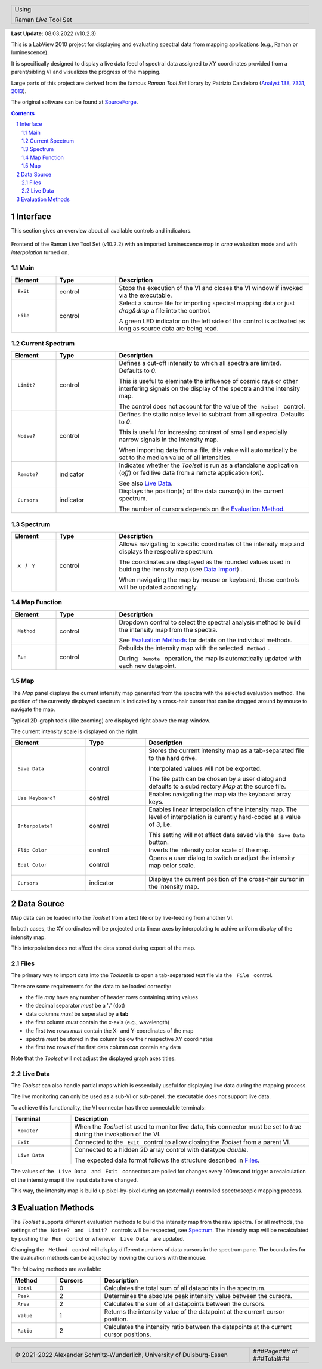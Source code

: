 .. role:: underline
    :class: underline

.. cssclass:: title

   |front-title|

.. cssclass:: title-sub

   |front-subtitle|

**Last Update:** 08.03.2022 (v10.2.3)

This is a LabView 2010 project for displaying and evaluating spectral data from mapping applications (e.g., Raman or luminescence). 

It is specifically designed to display a live data feed of spectral data assigned to *XY* coordinates provided from a parent/sibling VI and visualizes the progress of the mapping. 

Large parts of this project are derived from the famous *Raman Tool Set* library by Patrizio Candeloro (`Analyst 138, 7331, 2013 <https://doi.org/10.1039/C3AN01665J>`_).

The original software can be found at `SourceForge <http://ramantoolset.sourceforge.net>`_.

.. contents::
   :depth: 2

.. raw:: pdf

    PageBreak docsPage

Interface
=========

This section gives an overview about all available controls and indicators.

.. figure:: ../img/frontend.png
   :width: 12cm
   :align: center
   :alt: Raman *Live* Tool Set Frontend

   Frontend of the Raman *Live* Tool Set (v10.2.2) with an imported luminescence map in *area* evaluation mode and with *interpolation* turned on.

Main
----

.. list-table::
   :widths: 15 20 65
   :header-rows: 1

   * - **Element**
     - **Type**
     - **Description**

   * - :literal:`\  Exit \ `
     - .. rst-class:: table-center

       control
     - Stops the execution of the VI and closes the VI window if invoked via the executable.

   * - :literal:`\  File \ `
     - .. rst-class:: table-center

       control
     - Select a source file for importing spectral mapping data or just *drag&drop* a file into the control.

       A green LED indicator on the left side of the control is activated as long as source data are being read.

.. raw:: pdf

   PageBreak

Current Spectrum
----------------

.. list-table::
   :widths: 15 20 65
   :header-rows: 1

   * - **Element**
     - **Type**
     - **Description**

   * - :literal:`\  Limit? \ `
     - .. rst-class:: table-center

       control
     - Defines a cut-off intensity to which all spectra are limited. Defaults to *0*.

       This is useful to eleminate the influence of cosmic rays or other interfering signals on the display of the spectra and the intensity map.

       The control does not account for the value of the :literal:`\  Noise? \ ` control.

   * - :literal:`\  Noise? \ `
     - .. rst-class:: table-center

       control
     - Defines the static noise level to subtract from all spectra. Defaults to *0*.

       This is useful for increasing contrast of small and especially narrow signals in the intensity map.

       When importing data from a file, this value will automatically be set to the median value of all intensities.

   * - :literal:`\  Remote? \ `
     - .. rst-class:: table-center

       indicator
     - Indicates whether the *Toolset* is run as a standalone application (*off*) or fed live data from a remote application (*on*).

       See also `Live Data <#live-data>`_.

   * - :literal:`\  Cursors \ `
     - .. rst-class:: table-center

       indicator
     - Displays the position(s) of the data cursor(s) in the current spectrum.

       The number of cursors depends on the `Evaluation Method <#evaluation-methods>`_.

.. raw:: pdf

   PageBreak

Spectrum
--------

.. list-table::
   :widths: 15 20 65
   :header-rows: 1

   * - **Element**
     - **Type**
     - **Description**

   * - :literal:`\  X \ ` / :literal:`\  Y \ `
     - .. rst-class:: table-center

       control
     - Allows navigating to specific coordinates of the intensity map and displays the respective spectrum.

       The coordinates are displayed as the rounded values used in buiding the inensity map (see `Data Import <#data-import>`_) .

       When navigating the map by mouse or keyboard, these controls will be updated accordingly.

Map Function
------------

.. list-table::
   :widths: 15 20 65
   :header-rows: 1

   * - **Element**
     - **Type**
     - **Description**

   * - :literal:`\  Method \ `
     - .. rst-class:: table-center

       control
     - Dropdown control to select the spectral analysis method to build the intensity map from the spectra.

       See `Evaluation Methods <#evaluation-methods>`_ for details on the individual methods.

   * - :literal:`\  Run \ `
     - .. rst-class:: table-center

       control
     - Rebuilds the intensity map with the selected :literal:`\  Method \ `.

       During :literal:`\  Remote \ ` operation, the map is automatically updated with each new datapoint.

Map
---

The *Map* panel displays the current intensity map generated from the spectra with the selected evaluation method. The position of the currently displayed spectrum is indicated by a cross-hair cursor that can be dragged around by mouse to navigate the map.

Typical 2D-graph tools (like zooming) are displayed right above the map window. 

The current intensity scale is displayed on the right.

.. list-table::
   :widths: 25 20 55
   :header-rows: 1

   * - **Element**
     - **Type**
     - **Description**

   * - :literal:`\  Save Data \ `
     - .. rst-class:: table-center

       control
     - Stores the current intensity map as a tab-separated file to the hard drive.

       Interpolated values will not be exported.

       The file path can be chosen by a user dialog and defaults to a subdirectory *Map* at the source file.

   * - :literal:`\  Use Keyboard? \ `
     - .. rst-class:: table-center

       control
     - Enables navigating the map via the keyboard array keys.

   * - :literal:`\  Interpolate? \ `
     - .. rst-class:: table-center

       control
     - Enables linear interpolation of the intensity map. The level of interpolation is curently hard-coded at a value of *3*, i.e. 

       This setting will not affect data saved via the :literal:`\  Save Data \ ` button.

   * - :literal:`\  Flip Color \ `
     - .. rst-class:: table-center

       control
     - Inverts the intensity color scale of the map.

   * - :literal:`\  Edit Color \ `
     - .. rst-class:: table-center

       control
     - Opens a user dialog to switch or adjust the intensity map color scale.

       .. rst-class:: figure-tight

       .. figure:: ../img/edit-color.png
          :width: 7cm
          :align: center
          :alt: Raman *Live* Tool Set Edit Color Dialog

   * - :literal:`\  Cursors \ `
     - .. rst-class:: table-center

       indicator
     - Displays the current position of the cross-hair cursor in the intensity map.

Data Source
===========

Map data can be loaded into the *Toolset* from a text file or by live-feeding from another VI.

In both cases, the XY cordinates will be projected onto linear axes by interpolating to achive uniform display of the intensity map.

This interpolation does not affect the data stored during export of the map.

Files
-----

The primary way to import data into the *Toolset* is to open a tab-separated text file via the :literal:`\  File \ ` control.

There are some requirements for the data to be loaded correctly:

* the file *may* have any number of header rows containing string values

* the decimal separator *must* be a '**.**' (dot)

* data columns *must* be seperated by a **tab**

* the first column *must* contain the x-axis (e.g., wavelength)

* the first two rows *must* contain the X- and Y-coordinates of the map

* spectra *must* be stored in the column below their respective XY coordinates

* the first two rows of the first data column *can* contain any data

Note that the *Toolset* will not adjust the displayed graph axes titles.

Live Data
----------

The *Toolset* can also handle partial maps which is essentially useful for displaying live data during the mapping process.

The live monitoring can only be used as a sub-VI or sub-panel, the executable does not support live data.

To achieve this functionality, the VI connector has three connectable terminals:

.. list-table::
   :widths: 20 80
   :header-rows: 1

   * - **Terminal**
     - **Description**

   * - :literal:`\  Remote? \ `
     - When the *Toolset* ist used to monitor live data, this connector must be set to *true* during the invokation of the VI.

   * - :literal:`\  Exit \ `
     - Connected to the :literal:`\  Exit \ ` control to allow closing the *Toolset* from a parent VI.

   * - :literal:`\  Live Data \ `
     - Connected to a hidden 2D array control with datatype *double*.

       The expected data format follows the structure described in `Files <#files>`_.

The values of the :literal:`\  Live Data \ ` and :literal:`\  Exit \ ` connectors are polled for changes every 100ms and trigger a recalculation of the intensity map if the input data have changed.

This way, the intensity map is build up pixel-by-pixel during an (externally) controlled spectroscopic mapping process.

Evaluation Methods
==================

The *Toolset* supports different evaluation methods to build the intensity map from the raw spectra.
For all methods, the settings of the :literal:`\  Noise? \ ` and :literal:`\  Limit? \ ` controls will be respected, see `Spectrum <#current-spectrum>`_.
The intensity map will be recalculated by pushing the :literal:`\  Run \ ` control or whenever :literal:`\  Live Data \ ` are updated.

Changing the :literal:`\  Method \ ` control will display different numbers of data cursors in the spectrum pane.
The boundaries for the evaluation methods can be adjusted by moving the cursors with the mouse.

The following methods are available:

.. list-table::
   :widths: 15 15 70
   :header-rows: 1

   * - **Method**
     - **Cursors**
     - **Description**

   * - :literal:`\  Total \ `
     - .. rst-class:: table-center

       0
     - Calculates the total sum of all datapoints in the spectrum. 

   * - :literal:`\  Peak \ `
     - .. rst-class:: table-center

       2
     - Determines the absolute peak intensity value between the cursors.

   * - :literal:`\  Area \ `
     - .. rst-class:: table-center

       2
     - Calculates the sum of all datapoints between the cursors.

   * - :literal:`\  Value \ `
     - .. rst-class:: table-center

       1
     - Returns the intensity value of the datapoint at the current cursor position.

   * - :literal:`\  Ratio \ `
     - .. rst-class:: table-center

       2
     - Calculates the intensity ratio between the datapoints at the current cursor positions. 

.. ######################### Definitions ######################### ..

.. sectnum::
    :depth: 3

.. header::

   .. rst-class:: headertable

   .. list-table::
      :width: 100%
      :header-rows: 0

      * - .. rst-class:: headerbody-sup

          |title-sup|

          .. rst-class:: headerbody

          |title|

.. footer::

   .. rst-class:: footertable

   .. list-table::
      :width: 100%
      :widths: 80 20
      :header-rows: 0

      * - .. rst-class:: footerbody-left

          |copy| 2021-2022 Alexander Schmitz-Wunderlich, University of Duisburg-Essen

        - .. rst-class:: footerbody-right

          ###Page### of ###Total###

.. |front-title|     replace:: Raman *Live* Tool Set 
.. |front-subtitle|  replace:: User Guide

.. |title-sup|  replace:: Using
.. |title|      replace:: Raman *Live* Tool Set 

.. |copy|   unicode:: U+000A9 .. COPYRIGHT SIGN